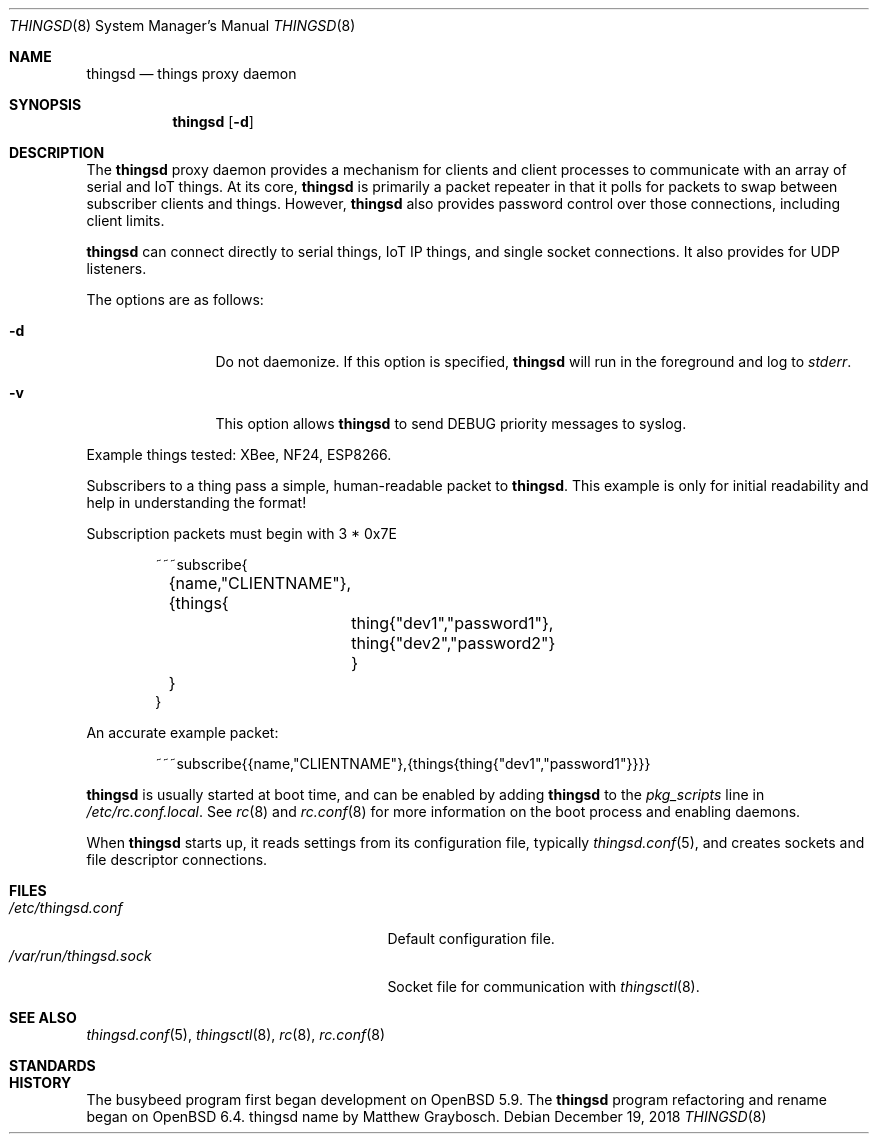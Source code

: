 .\"
.\" Copyright (c) 2016-2019 Tracey Emery <tracey@traceyemery.net>
.\"
.\" Permission to use, copy, modify, and distribute this software for any
.\" purpose with or without fee is hereby granted, provided that the above
.\" copyright notice and this permission notice appear in all copies.
.\"
.\" THE SOFTWARE IS PROVIDED "AS IS" AND THE AUTHOR DISCLAIMS ALL WARRANTIES
.\" WITH REGARD TO THIS SOFTWARE INCLUDING ALL IMPLIED WARRANTIES OF
.\" MERCHANTABILITY AND FITNESS. IN NO EVENT SHALL THE AUTHOR BE LIABLE FOR
.\" ANY SPECIAL, DIRECT, INDIRECT, OR CONSEQUENTIAL DAMAGES OR ANY DAMAGES
.\" WHATSOEVER RESULTING FROM LOSS OF USE, DATA OR PROFITS, WHETHER IN AN
.\" ACTION OF CONTRACT, NEGLIGENCE OR OTHER TORTIOUS ACTION, ARISING OUT OF
.\" OR IN CONNECTION WITH THE USE OR PERFORMANCE OF THIS SOFTWARE.
.\"
.Dd $Mdocdate: December 19 2018 $
.Dt THINGSD 8
.Os
.Sh NAME
.Nm thingsd
.Nd things proxy daemon
.Sh SYNOPSIS
.Nm thingsd
.Bk -words
.Op Fl d
.Ek
.Sh DESCRIPTION
The
.Nm
proxy daemon provides a mechanism for clients and client processes to
communicate with an array of serial and IoT things. At its core,
.Nm
is primarily a packet repeater in that it polls for packets to swap between
subscriber clients and things. However,
.Nm
also provides password control over those connections, including client limits.
.Pp
.Nm
can connect directly to serial things, IoT IP things, and single socket
connections. It also provides for UDP listeners.
.Pp
The options are as follows:
.Bl -tag -width "-f fileXXX"
.It Fl d
Do not daemonize. If this option is specified,
.Nm
will run in the foreground and log to
.Em stderr .
.It Fl v
This option allows
.Nm
to send DEBUG priority messages to syslog.
.El
.Pp
Example things tested: XBee, NF24, ESP8266.
.Pp
Subscribers to a thing pass a simple, human-readable packet to
.Nm .
. The format is as follows, without the line breaks and tabs.
This example is only for initial readability and help in understanding
the format!
.Pp
Subscription packets must begin with 3 * 0x7E
.Bd -literal -offset indent
~~~subscribe{
	{name,"CLIENTNAME"},
	{things{
		thing{"dev1","password1"},
		thing{"dev2","password2"}
		}
	}
}
.Ed
.Pp
An accurate example packet:
.Bd -literal -offset indent
~~~subscribe{{name,"CLIENTNAME"},{things{thing{"dev1","password1"}}}}
.Ed
.Pp
.Nm
is usually started at boot time, and can be enabled by adding
.Nm
to the
.Va pkg_scripts
line in
.Pa /etc/rc.conf.local .
See
.Xr rc 8
and
.Xr rc.conf 8
for more information on the boot process and enabling daemons.
.Pp
When
.Nm
starts up, it reads settings from its configuration file, typically
.Xr thingsd.conf 5 ,
and creates sockets and file descriptor connections.
.Sh FILES
.Bl -tag -width "/var/run/thingsdd.sockXXX" -compact
.It Pa /etc/thingsd.conf
Default configuration file.
.It Pa /var/run/thingsd.sock
Socket file for communication with
.Xr thingsctl 8 .
.El
.Sh SEE ALSO
.Xr thingsd.conf 5 ,
.Xr thingsctl 8 ,
.Xr rc 8 ,
.Xr rc.conf 8
.Sh STANDARDS
.Rs
.Re
.Sh HISTORY
The busybeed program first began development on
.Ox 5.9 . The
.Nm
program refactoring and rename began on
.Ox 6.4 . thingsd name by Matthew Graybosch .

